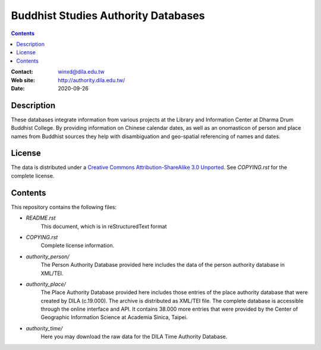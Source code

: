 
====================================
Buddhist Studies Authority Databases
====================================

.. contents::


:Contact: winxd@dila.edu.tw
:Web site: http://authority.dila.edu.tw/
:Date: 2020-09-26


Description
===========

These databases integrate information from various projects at the 
Library and Information Center at Dharma Drum Buddhist College. 
By providing information on Chinese calendar dates, 
as well as an onomasticon of person and place names from 
Buddhist sources they help with disambiguation 
and geo-spatial referencing of names and dates.

License
=======

The data is distributed under a `Creative Commons Attribution-ShareAlike 3.0
Unported`__. See `COPYING.rst` for the complete license.

.. __: http://creativecommons.org/licenses/by-sa/3.0/


Contents
========

This repository contains the following files:


* `README.rst`
   This document, which is in reStructuredText format

* `COPYING.rst`
   Complete license information.

* `authority_person/`
   The Person Authority Database provided here includes the data of the person authority database in XML/TEI. 

* `authority_place/`
   The Place Authority Database provided here includes those entries of the place authority database that were created by DILA (c.19.000). The archive is distributed as XML/TEI file. The complete database is accessible through the online interface and API. It contains 38.000 more entries that were provided by the Center of Geographic Information Science at Academia Sinica, Taipei. 

* `authority_time/`
   Here you may download the raw data for the DILA Time Authority Database.

